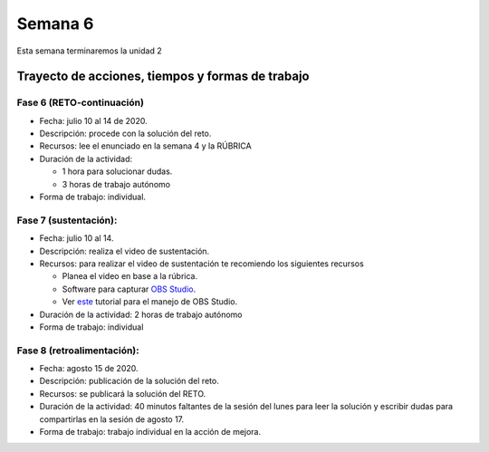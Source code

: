 Semana 6
===========

Esta semana terminaremos la unidad 2

Trayecto de acciones, tiempos y formas de trabajo
---------------------------------------------------

Fase 6 (RETO-continuación)
^^^^^^^^^^^^^^^^^^^^^^^^^^^
* Fecha: julio 10 al 14 de 2020.
* Descripción: procede con la solución del reto.
* Recursos: lee el enunciado en la semana 4 y la RÚBRICA
* Duración de la actividad: 

  * 1 hora para solucionar dudas.
  * 3 horas de trabajo autónomo

* Forma de trabajo: individual.

Fase 7 (sustentación):
^^^^^^^^^^^^^^^^^^^^^^^^^
* Fecha: julio 10 al 14.
* Descripción: realiza el video de sustentación.
* Recursos: para realizar el video de sustentación te recomiendo los siguientes recursos
  
  * Planea el video en base a la rúbrica.
  * Software para capturar `OBS Studio <https://obsproject.com/>`__.
  * Ver `este <https://www.youtube.com/watch?time_continue=3&v=1tuJjI7dhw0>`__
    tutorial para el manejo de OBS Studio.

* Duración de la actividad: 2 horas de trabajo autónomo
* Forma de trabajo: individual

Fase 8 (retroalimentación): 
^^^^^^^^^^^^^^^^^^^^^^^^^^^^^
* Fecha: agosto 15 de 2020.
* Descripción: publicación de la solución del reto. 
* Recursos: se publicará la solución del RETO.
* Duración de la actividad: 40 minutos faltantes de la
  sesión del lunes para leer la solución y escribir dudas
  para compartirlas en la sesión de agosto 17. 
* Forma de trabajo: trabajo individual en la acción de mejora.


